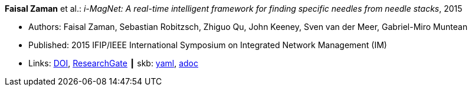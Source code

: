 //
// This file was generated by SKB-Dashboard, task 'lib-yaml2src'
// - on Wednesday November  7 at 08:42:48
// - skb-dashboard: https://www.github.com/vdmeer/skb-dashboard
//

*Faisal Zaman* et al.: _i-MagNet: A real-time intelligent framework for finding specific needles from needle stacks_, 2015

* Authors: Faisal Zaman, Sebastian Robitzsch, Zhiguo Qu, John Keeney, Sven van der Meer, Gabriel-Miro Muntean
* Published: 2015 IFIP/IEEE International Symposium on Integrated Network Management (IM)
* Links:
      link:https://doi.org/10.1109/INM.2015.7140391[DOI],
      link:https://www.researchgate.net/publication/277932222_i-MAGNET_A_Real-time_Intelligent_Framework_for_Finding_Specific_Needles_From_Needle_Stacks?_iepl%5BgeneralViewId%5D=1XpBhjOMWbMTUkR8B0PjMht8vQ01AZamMN3J&_iepl%5Bcontexts%5D%5B0%5D=searchReact&_iepl%5BviewId%5D=XaqFVGFLv6u0tUDpUX6pAFrjexCqXGw1cHeL&_iepl%5BsearchType%5D=publication&_iepl%5Bdata%5D%5BcountLessEqual20%5D=1&_iepl%5Bdata%5D%5BinteractedWithPosition1%5D=1&_iepl%5Bdata%5D%5BwithoutEnrichment%5D=1&_iepl%5Bposition%5D=1&_iepl%5BrgKey%5D=PB%3A277932222&_iepl%5BtargetEntityId%5D=PB%3A277932222&_iepl%5BinteractionType%5D=publicationTitle[ResearchGate]
    ┃ skb:
        https://github.com/vdmeer/skb/tree/master/data/library/inproceedings/2010/zaman-2015-im.yaml[yaml],
        https://github.com/vdmeer/skb/tree/master/data/library/inproceedings/2010/zaman-2015-im.adoc[adoc]

